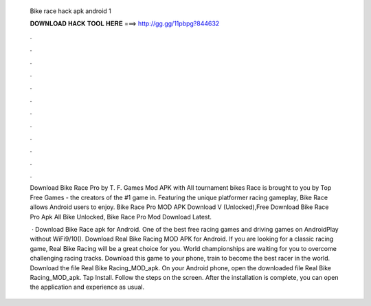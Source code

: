   Bike race hack apk android 1
  
  
  
  𝐃𝐎𝐖𝐍𝐋𝐎𝐀𝐃 𝐇𝐀𝐂𝐊 𝐓𝐎𝐎𝐋 𝐇𝐄𝐑𝐄 ===> http://gg.gg/11pbpg?844632
  
  
  
  .
  
  
  
  .
  
  
  
  .
  
  
  
  .
  
  
  
  .
  
  
  
  .
  
  
  
  .
  
  
  
  .
  
  
  
  .
  
  
  
  .
  
  
  
  .
  
  
  
  .
  
  Download Bike Race Pro by T. F. Games Mod APK with All tournament bikes Race is brought to you by Top Free Games - the creators of the #1 game in. Featuring the unique platformer racing gameplay, Bike Race allows Android users to enjoy. Bike Race Pro MOD APK Download V (Unlocked),Free Download Bike Race Pro Apk All Bike Unlocked, Bike Race Pro Mod Download Latest.
  
   · Download Bike Race apk for Android. One of the best free racing games and driving games on AndroidPlay without WiFi9/10(). Download Real Bike Racing MOD APK for Android. If you are looking for a classic racing game, Real Bike Racing will be a great choice for you. World championships are waiting for you to overcome challenging racing tracks. Download this game to your phone, train to become the best racer in the world. Download the file Real Bike Racing_MOD_apk. On your Android phone, open the downloaded file Real Bike Racing_MOD_apk. Tap Install. Follow the steps on the screen. After the installation is complete, you can open the application and experience as usual.
